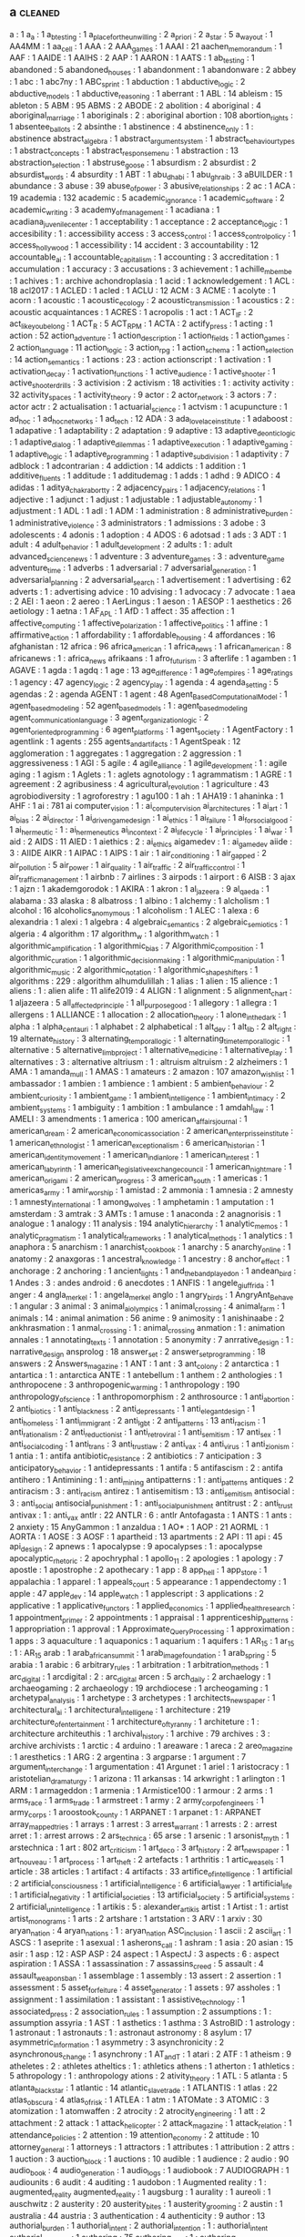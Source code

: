 ** a                                                                            :cleaned:
   a                                           : 1
   a_a                                         : 1
   a_b_testing                                 : 1
   a_place_for_the_unwilling                   : 2
   a_priori                                    : 2
   a_star                                      : 5
   a_way_out                                   : 1
   AA4MM                                       : 1
   aa_cell                                     : 1
   AAA                                         : 2
   AAA_games                                   : 1
   AAAI                                        : 21
   aachen_memorandum                           : 1
   AAF                                         : 1
   AAIDE                                       : 1
   AAIHS                                       : 2
   AAP                                         : 1
   AARON                                       : 1
   AATS                                        : 1
   ab_testing                                  : 1
   abandoned                                   : 5
   abandoned_houses                            : 1
   abandonment                                 : 1
   abandonware                                 : 2
   abbey                                       : 1
   abc                                         : 1
   abc7ny                                      : 1
   ABC_sprint                                  : 1
   abduction                                   : 1
   abductive_logic                             : 2
   abductive_models                            : 1
   abductive_reasoning                         : 1
   aberrant                                    : 1
   ABL                                         : 14
   ableism                                     : 15
   ableton                                     : 5
   ABM                                         : 95
   ABMS                                        : 2
   ABODE                                       : 2
   abolition                                   : 4
   aboriginal                                  : 4
   aboriginal_marriage                         : 1
   aboriginals                                 : 2   : aboriginal
   abortion                                    : 108
   abortion_rights                             : 1
   absentee_ballots                            : 2
   absinthe                                    : 1
   abstinence                                  : 4
   abstinence_only                             : 1   : abstinence
   abstract_algebra                            : 1
   abstract_argument_system                    : 1
   abstract_behaviour_types                    : 1
   abstract_concepts                           : 1
   abstract_response_menu                      : 1
   abstraction                                 : 13
   abstraction_selection                       : 1
   abstruse_goose                              : 1
   absurdism                                   : 2
   absurdist                                   : 2
   absurdist_words                             : 4
   absurdity                                   : 1
   ABT                                         : 1
   abu_dhabi                                   : 1
   abu_ghraib                                  : 3
   aBUILDER                                    : 1
   abundance                                   : 3
   abuse                                       : 39
   abuse_of_power                              : 3
   abusive_relationships                       : 2
   ac                                          : 1
   ACA                                         : 19
   academia                                    : 132
   academic                                    : 5
   academic_ignorance                          : 1
   academic_software                           : 2
   academic_writing                            : 3
   academy_of_management                       : 1
   acadiana                                    : 1
   acadiana_juvenile_center                    : 1
   acceptability                               : 1
   acceptance                                  : 2
   acceptance_logic                            : 1
   accesibility                                : 1   : accessibility
   access                                      : 3
   access_control                              : 1
   access_control_policy                       : 1
   access_hollywood                            : 1
   accessibility                               : 14
   accident                                    : 3
   accountability                              : 12
   accountable_ai                              : 1
   accountable_capitalism                      : 1
   accounting                                  : 3
   accreditation                               : 1
   accumulation                                : 1
   accuracy                                    : 3
   accusations                                 : 3
   achievement                                 : 1
   achille_mbembe                              : 1
   achives                                     : 1   : archive
   achondroplasia                              : 1
   acid                                        : 1
   acknowledgement                             : 1
   ACL                                         : 18
   acl2017                                     : 1
   ACLED                                       : 1
   acled                                       : 1
   ACLU                                        : 12
   ACM                                         : 3
   ACME                                        : 1
   acolyte                                     : 1
   acorn                                       : 1
   acoustic                                    : 1
   acoustic_ecology                            : 2
   acoustic_transmission                       : 1
   acoustics                                   : 2   : acoustic
   acquaintances                               : 1
   ACRES                                       : 1
   acropolis                                   : 1
   act                                         : 1
   ACT_IF                                      : 2
   act_like_you_belong                         : 1
   ACT_R                                       : 5
   ACT_RPM                                     : 1
   ACTA                                        : 2
   actify_press                                : 1
   acting                                      : 1
   action                                      : 52
   action_adventure                            : 1
   action_description                          : 1
   action_fields                               : 1
   action_games                                : 2
   action_language                             : 11
   action_logic                                : 3
   action_rpg                                  : 1
   action_schema                               : 1
   action_selection                            : 14
   action_semantics                            : 1
   actions                                     : 23  : action
   actionscript                                : 1
   activation                                  : 1
   activation_decay                            : 1
   activation_functions                        : 1
   active_audience                             : 1
   active_shooter                              : 1
   active_shooter_drills                       : 3
   activision                                  : 2
   activism                                    : 18
   activities                                  : 1   : activity
   activity                                    : 32
   activity_spaces                             : 1
   activity_theory                             : 9
   actor                                       : 2
   actor_network                               : 3
   actors                                      : 7   : actor
   actr                                        : 2
   actualisation                               : 1
   actuarial_science                           : 1
   actvism                                     : 1
   acupuncture                                 : 1
   ad_hoc                                      : 1
   ad_hoc_networks                             : 1
   ad_tech                                     : 12
   ADA                                         : 3
   ada_lovelace_institute                      : 1
   adaboost                                    : 1
   adapative                                   : 1
   adaptability                                : 2
   adaptation                                  : 9
   adaptive                                    : 13
   adaptive_deontic_logic                      : 1
   adaptive_dialog                             : 1
   adaptive_dilemmas                           : 1
   adaptive_execution                          : 1
   adaptive_gaming                             : 1
   adaptive_logic                              : 1
   adaptive_programming                        : 1
   adaptive_subdivision                        : 1
   adaptivity                                  : 7
   adblock                                     : 1
   adcontrarian                                : 4
   addiction                                   : 14
   addicts                                     : 1
   addition                                    : 1
   additive_fluents                            : 1
   additude                                    : 1
   additudemag                                 : 1
   adds                                        : 1
   adhd                                        : 9
   ADICO                                       : 4
   adidas                                      : 1
   aditya_chakrabortty                         : 2
   adjacency_pairs                             : 1
   adjacency_relations                         : 1
   adjective                                   : 1
   adjunct                                     : 1
   adjust                                      : 1
   adjustable                                  : 1
   adjustable_autonomy                         : 1
   adjustment                                  : 1
   ADL                                         : 1
   adl                                         : 1
   ADM                                         : 1
   administration                              : 8
   administrative_burden                       : 1
   administrative_violence                     : 3
   administrators                              : 1
   admissions                                  : 3
   adobe                                       : 3
   adolescents                                 : 4
   adonis                                      : 1
   adoption                                    : 4
   ADOS                                        : 6
   adotsad                                     : 1
   ads                                         : 3
   ADT                                         : 1
   adult                                       : 4
   adult_behavior                              : 1
   adult_development                           : 2
   adults                                      : 1   : adult
   advanced_science_news                       : 1
   adventure                                   : 3
   adventure_games                             : 3   : adventure_game
   adventure_time                              : 1
   adverbs                                     : 1
   adversarial                                 : 7
   adversarial_generation                      : 1
   adversarial_planning                        : 2
   adversarial_search                          : 1
   advertisement                               : 1
   advertising                                 : 62
   adverts                                     : 1   : advertising
   advice                                      : 10
   advising                                    : 1
   advocacy                                    : 7
   advocate                                    : 1
   aea                                         : 2
   AEI                                         : 1
   aeon                                        : 2
   aereo                                       : 1
   AerLingus                                   : 1
   aeson                                       : 1
   AESOP                                       : 1
   aesthetics                                  : 26
   aetiology                                   : 1
   aetna                                       : 1
   AF_APL                                      : 1
   AfD                                         : 1
   affect                                      : 35
   affection                                   : 1
   affective_computing                         : 1
   affective_polarization                      : 1
   affective_politics                          : 1
   affine                                      : 1
   affirmative_action                          : 1
   affordability                               : 1
   affordable_housing                          : 4
   affordances                                 : 16
   afghanistan                                 : 12
   africa                                      : 96
   africa_american                             : 1
   africa_news                                 : 1
   african_american                            : 8
   africanews                                  : 1   : africa_news
   afrikaans                                   : 1
   afro_futurism                               : 3
   afterlife                                   : 1
   agamben                                     : 1
   AGAVE                                       : 1
   agda                                        : 1
   agdq                                        : 1
   age                                         : 13
   age_difference                              : 1
   age_of_empires                              : 1
   age_ratings                                 : 1
   agency                                      : 47
   agency_logic                                : 2
   agency_play                                 : 1
   agenda                                      : 4
   agenda_setting                              : 5
   agendas                                     : 2   : agenda
   AGENT                                       : 1
   agent                                       : 48
   Agent_Based_Computational_Model             : 1
   agent_based_modeling                        : 52
   agent_based_models                          : 1   : agent_based_modeling
   agent_communication_language                : 3
   agent_organization_logic                    : 2
   agent_oriented_programming                  : 6
   agent_platforms                             : 1
   agent_society                               : 1
   AgentFactory                                : 1
   agentlink                                   : 1
   agents                                      : 255
   agents_and_artifacts                        : 1
   AgentSpeak                                  : 12
   agglomeration                               : 1
   aggregates                                  : 1
   aggregation                                 : 2
   aggression                                  : 1
   aggressiveness                              : 1
   AGI                                         : 5
   agile                                       : 4
   agile_alliance                              : 1
   agile_development                           : 1   : agile
   aging                                       : 1
   agism                                       : 1
   Aglets                                      : 1   : aglets
   agnotology                                  : 1
   agrammatism                                 : 1
   AGRE                                        : 1
   agreement                                   : 2
   agribusiness                                : 4
   agricultural_revolution                     : 1
   agriculture                                 : 43
   agrobiodiversity                            : 1
   agroforestry                                : 1
   agu100                                      : 1
   ah                                          : 1
   AHA19                                       : 1
   ahaninka                                    : 1
   AHF                                         : 1
   ai                                          : 781
   ai computer_vision                          : 1   : ai_computer_vision
   ai_architectures                            : 1
   ai_art                                      : 1
   ai_bias                                     : 2
   ai_director                                 : 1
   ai_driven_game_design                       : 1
   ai_ethics                                   : 1
   ai_failure                                  : 1
   ai_for_social_good                          : 1
   ai_hermeutic                                : 1   : ai_hermeneutics
   ai_in_context                               : 2
   ai_life_cycle                               : 1
   ai_principles                               : 1
   ai_war                                      : 1
   aid                                         : 2
   AIDS                                        : 11
   AIED                                        : 1
   aiethics                                    : 2   : ai_ethics
   aigamedev                                   : 1   : ai_game_dev
   aiide                                       : 3   : AIIDE
   AIKR                                        : 1
   AIPAC                                       : 1
   AIPS                                        : 1
   air                                         : 1
   air_conditioning                            : 1
   air_gapped                                  : 2
   air_pollution                               : 5
   air_power                                   : 1
   air_quality                                 : 1
   air_traffic                                 : 2
   air_traffic_control                         : 1
   air_traffic_management                      : 1
   airbnb                                      : 7
   airlines                                    : 3
   airpods                                     : 1
   airport                                     : 6
   AISB                                        : 3
   ajax                                        : 1
   ajzn                                        : 1
   akademgorodok                               : 1
   AKIRA                                       : 1
   akron                                       : 1
   al_jazeera                                  : 9
   al_qaeda                                    : 1
   alabama                                     : 33
   alaska                                      : 8
   albatross                                   : 1
   albino                                      : 1
   alchemy                                     : 1
   alcholism                                   : 1
   alcohol                                     : 16
   alcoholics_anomymous                        : 1
   alcoholism                                  : 1
   ALEC                                        : 1
   alexa                                       : 6
   alexandria                                  : 1
   alexi                                       : 1
   algebra                                     : 4
   algebraic_semantics                         : 2
   algebraic_semiotics                         : 1
   algeria                                     : 4
   algorithm                                   : 17
   algorithm_w                                 : 1
   algorithm_watch                             : 1
   algorithmic_amplification                   : 1
   algorithmic_bias                            : 7
   Algorithmic_composition                     : 1
   algorithmic_curation                        : 1
   algorithmic_decision_making                 : 1
   algorithmic_manipulation                    : 1
   algorithmic_music                           : 2
   algorithmic_notation                        : 1
   algorithmic_shapeshifters                   : 1
   algorithms                                  : 229 : algorithm
   alhumdulillah                               : 1
   alias                                       : 1
   alien                                       : 15
   alience                                     : 1
   aliens                                      : 1   : alien
   alife                                       : 11
   alife2019                                   : 4
   ALIGN                                       : 1
   alignment                                   : 5
   alignment_chart                             : 1
   aljazeera                                   : 5
   all_affected_principle                      : 1
   all_purpose_good                            : 1
   allegory                                    : 1
   allegra                                     : 1
   allergens                                   : 1
   ALLIANCE                                    : 1
   allocation                                  : 2
   allocation_theory                           : 1
   alone_in_the_dark                           : 1
   alpha                                       : 1
   alpha_centauri                              : 1
   alphabet                                    : 2
   alphabetical                                : 1
   alt_dev                                     : 1
   alt_lib                                     : 2
   alt_right                                   : 19
   alternate_history                           : 3
   alternating_temporal_logic                  : 1
   alternating_time_temporal_logic             : 1
   alternative                                 : 5
   alternative_limb_project                    : 1
   alternative_medicine                        : 1
   alternative_play                            : 1
   alternatives                                : 3   : alternative
   altriusm                                    : 1   : altruism
   altruism                                    : 2
   alzheimers                                  : 1
   AMA                                         : 1
   amanda_mull                                 : 1
   AMAS                                        : 1
   amateurs                                    : 2
   amazon                                      : 107
   amazon_wishlist                             : 1
   ambassador                                  : 1
   ambien                                      : 1
   ambience                                    : 1
   ambient                                     : 5
   ambient_behaviour                           : 2
   ambient_curiosity                           : 1
   ambient_game                                : 1
   ambient_intelligence                        : 1
   ambient_intimacy                            : 2
   ambient_systems                             : 1
   ambiguity                                   : 1
   ambition                                    : 1
   ambulance                                   : 1
   amdahl_law                                  : 1
   AMELI                                       : 3
   amendments                                  : 1
   america                                     : 100
   american_affairs_journal                    : 1
   american_dream                              : 2
   american_economic_association               : 2
   american_enterprisse_institute              : 1
   american_ethnologist                        : 1
   american_exceptionalism                     : 6
   american_historian                          : 1
   american_identity_movement                  : 1
   american_indian_lore                        : 1
   american_interest                           : 1
   american_labyrinth                          : 1
   american_legislative_exchange_council       : 1
   american_nightmare                          : 1
   american_origami                            : 2
   american_progress                           : 3
   american_south                              : 1
   americas                                    : 1
   americas_army                               : 1
   amir_worship                                : 1
   amistad                                     : 2
   ammonia                                     : 1
   amnesia                                     : 2
   amnesty                                     : 1
   amnesty_international                       : 1
   among_wolves                                : 1
   amphetamin                                  : 1
   amputation                                  : 1
   amsterdam                                   : 3
   amtrak                                      : 3
   AMTs                                        : 1
   amuse                                       : 1
   anaconda                                    : 2
   anagnorisis                                 : 1
   analogue                                    : 1
   analogy                                     : 11
   analysis                                    : 194
   analytic_hierarchy                          : 1
   analytic_memos                              : 1
   analytic_pragmatism                         : 1
   analytical_frameworks                       : 1
   analytical_methods                          : 1
   analytics                                   : 1
   anaphora                                    : 5
   anarchism                                   : 1
   anarchist_cookbook                          : 1
   anarchy                                     : 5
   anarchy_online                              : 1
   anatomy                                     : 2
   anaxgoras                                   : 1
   ancestral_knowledge                         : 1
   ancestry                                    : 8
   anchor_effect                               : 1
   anchorage                                   : 2
   anchoring                                   : 1
   ancient_lights                              : 1
   and_the_band_played_on                      : 1
   andean_bird                                 : 1
   Andes                                       : 3   : andes
   android                                     : 6
   anecdotes                                   : 1
   ANFIS                                       : 1
   angele_giuffrida                            : 1
   anger                                       : 4
   angla_merkel                                : 1   : angela_merkel
   anglo                                       : 1
   angry_birds                                 : 1
   AngryAnt_Behave                             : 1
   angular                                     : 3
   animal                                      : 3
   animal_ai_olympics                          : 1
   animal_crossing                             : 4
   animal_farm                                 : 1
   animals                                     : 14  : animal
   animation                                   : 56
   anime                                       : 9
   animosity                                   : 1
   anishinaabe                                 : 2
   ankhrasmation                               : 1
   anmal_crossing                              : 1   : animal_crossing
   anmation                                    : 1   : animation
   annales                                     : 1
   annotating_texts                            : 1
   annotation                                  : 5
   anonymity                                   : 7
   anrrative_design                            : 1   : narrative_design
   ansprolog                                   : 18
   answer_set                                  : 2
   answer_set_programming                      : 18
   answers                                     : 2
   Answers_magazine                            : 1
   ANT                                         : 1
   ant                                         : 3
   ant_colony                                  : 2
   antarctica                                  : 1
   antartica                                   : 1   : antarctica
   ANTE                                        : 1
   antebellum                                  : 1
   anthem                                      : 2
   anthologies                                 : 1
   anthropocene                                : 3
   anthropogenic_warming                       : 1
   anthropology                                : 190
   anthropology_of_science                     : 1
   anthropomorphism                            : 2
   anthrosource                                : 1
   anti_abortion                               : 2
   anti_biotics                                : 1
   anti_blackness                              : 2
   anti_depressants                            : 1
   anti_elegant_design                         : 1
   anti_homeless                               : 1
   anti_immigrant                              : 2
   anti_lgbt                                   : 2
   anti_patterns                               : 13
   anti_racism                                 : 1
   anti_rationalism                            : 2
   anti_reductionist                           : 1
   anti_retroviral                             : 1
   anti_semitism                               : 17
   anti_sex                                    : 1
   anti_social_coding                          : 1
   anti_trans                                  : 3
   anti_trust_law                              : 2
   anti_vax                                    : 4
   anti_virus                                  : 1
   anti_zionism                                : 1
   antia                                       : 1   : antifa
   antibiotic_resistance                       : 2
   antibiotics                                 : 7
   anticipation                                : 3
   anticipatory_behavior                       : 1
   antidepressants                             : 1
   antifa                                      : 5
   antifascism                                 : 2   : antifa
   antihero                                    : 1
   Antimining                                  : 1   : anti_mining
   antipatterns                                : 1   : anti_patterns
   antiques                                    : 2
   antiracism                                  : 3   : anti_racism
   antirez                                     : 1
   antisemitism                                : 13  : anti_semitism
   antisocial                                  : 3   : anti_social
   antisocial_punishment                       : 1   : anti_social_punishment
   antitrust                                   : 2   : anti_trust
   antivax                                     : 1   : anti_vax
   antlr                                       : 22
   ANTLR                                       : 6   : antlr
   Antofagasta                                 : 1
   ANTS                                        : 1
   ants                                        : 2
   anxiety                                     : 15
   AnyGammon                                   : 1
   anzaldua                                    : 1
   AO*                                         : 1
   AOP                                         : 21
   AORML                                       : 1
   AORTA                                       : 1
   AOSE                                        : 3
   AOSF                                        : 1
   apartheid                                   : 13
   apartments                                  : 2
   API                                         : 11
   api                                         : 45
   api_design                                  : 2
   apnews                                      : 1
   apocalypse                                  : 9
   apocalypses                                 : 1   : apocalypse
   apocalyptic_rhetoric                        : 2
   apochryphal                                 : 1
   apollo_11                                   : 2
   apologies                                   : 1
   apology                                     : 7
   apostle                                     : 1
   apostrophe                                  : 2
   apothecary                                  : 1
   app                                         : 8
   app_hell                                    : 1
   app_store                                   : 1
   appalachia                                  : 1
   apparel                                     : 1
   appeals_court                               : 5
   appearance                                  : 1
   appendectomy                                : 1
   apple                                       : 47
   apple_dev                                   : 14
   apple_watch                                 : 1
   applescript                                 : 3
   applications                                : 2
   applicative                                 : 1
   applicative_functors                        : 1
   applied_economics                           : 1
   applied_health_research                     : 1
   appointment_primer                          : 2
   appointments                                : 1
   appraisal                                   : 1
   apprenticeship_patterns                     : 1
   appropriation                               : 1
   approval                                    : 1
   Approximate_Query_Processing                : 1
   approximation                               : 1
   apps                                        : 3
   aquaculture                                 : 1
   aquaponics                                  : 1
   aquarium                                    : 1
   aquifers                                    : 1
   AR_15                                       : 1
   ar_15                                       : 1   : AR_15
   arab                                        : 1
   arab_african_summit                         : 1
   arab_image_foundation                       : 1
   arab_spring                                 : 5
   arabia                                      : 1
   arabic                                      : 6
   arbitrary_rules                             : 1
   arbitration                                 : 1
   arbitration_methods                         : 1
   arc_digital                                 : 1
   arcdigital                                  : 2   : arc_digital
   arcen                                       : 5
   arch_daily                                  : 2
   archaelogy                                  : 1
   archaeogaming                               : 2
   archaeology                                 : 19
   archdiocese                                 : 1
   archeogaming                                : 1
   archetypal_analysis                         : 1
   archetype                                   : 3
   archetypes                                  : 1
   architects_newspaper                        : 1
   architectural_ai                            : 1
   architectural_intelligene                   : 1
   architecture                                : 219
   architecture_of_entertainment               : 1
   architecture_of_tyranny                     : 1
   architeture                                 : 1   : architecture
   architeuthis                                : 1
   archival_history                            : 1
   archive                                     : 79
   archives                                    : 3   : archive
   archivists                                  : 1
   arctic                                      : 4
   arduino                                     : 1
   areaware                                    : 1
   areca                                       : 2
   areo_magazine                               : 1
   aresthetics                                 : 1
   ARG                                         : 2
   argentina                                   : 3
   argparse                                    : 1
   argument                                    : 7
   argument_interchange                        : 1
   argumentation                               : 41
   Argunet                                     : 1
   ariel                                       : 1
   aristocracy                                 : 1
   aristotelian_dramaturgy                     : 1
   arizona                                     : 11
   arkansas                                    : 14
   arkwright                                   : 1
   arlington                                   : 1
   ARM                                         : 1
   armageddon                                  : 1
   armenia                                     : 1
   Armistice100                                : 1
   armour                                      : 2
   arms                                        : 1
   arms_race                                   : 1
   arms_trade                                  : 1
   armstreet                                   : 1
   army                                        : 2
   army_corp_of_engineers                      : 1
   army_corps                                  : 1
   aroostook_county                            : 1
   ARPANET                                     : 1
   arpanet                                     : 1   : ARPANET
   array_mapped_tries                          : 1
   arrays                                      : 1
   arrest                                      : 3
   arrest_warrant                              : 1
   arrests                                     : 2   : arrest
   arret                                       : 1   : arrest
   arrows                                      : 2
   ars_technica                                : 65
   arse                                        : 1
   arsenic                                     : 1
   arsonist_myth                               : 1
   arstechnica                                 : 1
   art                                         : 802
   art_criticism                               : 1
   art_deco                                    : 3
   art_history                                 : 2
   art_newspaper                               : 1
   art_nouveau                                 : 1
   art_process                                 : 1
   art_theft                                   : 2
   artefacts                                   : 1
   arthritis                                   : 1
   artic_weasels                               : 1
   article                                     : 38
   articles                                    : 1
   artifact                                    : 4
   artifacts                                   : 33
   artifice_of_intelligence                    : 1
   artificial                                  : 2
   artificial_consciousness                    : 1
   artificial_intelligence                     : 6
   artificial_lawyer                           : 1
   artificial_life                             : 1
   artificial_negativity                       : 1
   artificial_societies                        : 13
   artificial_society                          : 5
   artificial_systems                          : 2
   artificial_unintelligence                   : 1
   artikis                                     : 5   : alexander_artikis
   artist                                      : 1
   Artist                                      : 1   : artist
   artist_monograms                            : 1
   arts                                        : 2
   artshare                                    : 1
   artstation                                  : 3
   ARV                                         : 1
   arxiv                                       : 30
   aryan_nation                                : 4
   aryan_nations                               : 1   : aryan_nation
   ASC_inclusion                               : 1
   ascii                                       : 2
   ascii_art                                   : 1
   ASCS                                        : 1
   aseprite                                    : 1
   asexual                                     : 1
   asherons_call                               : 1
   ashram                                      : 1
   asia                                        : 20
   asian                                       : 15
   asir                                        : 1
   asp                                         : 12  : ASP
   ASP                                         : 24
   aspect                                      : 1
   AspectJ                                     : 3
   aspects                                     : 6   : aspect
   aspiration                                  : 1
   ASSA                                        : 1
   assassination                               : 7
   assassins_creed                             : 5
   assault                                     : 4
   assault_weapons_ban                         : 1
   assemblage                                  : 1
   assembly                                    : 13
   assert                                      : 2
   assertion                                   : 1
   assessment                                  : 5
   asset_forfeiture                            : 4
   asset_generator                             : 1
   assets                                      : 97
   assholes                                    : 1
   assignment                                  : 1
   assimilation                                : 1
   assistant                                   : 1
   assistive_technology                        : 1
   associated_press                            : 2
   association_rules                           : 1
   assumption                                  : 2
   assumptions                                 : 1   : assumption
   assyria                                     : 1
   AST                                         : 1
   asthetics                                   : 1
   asthma                                      : 3
   AstroBID                                    : 1
   astrology                                   : 1
   astronaut                                   : 1
   astronauts                                  : 1   : astronaut
   astronomy                                   : 8
   asylum                                      : 17
   asymmetric_information                      : 1
   asymmetry                                   : 3
   asynchronicity                              : 2
   asynchronous_change                         : 1
   asynchrony                                  : 1
   AT_and_T                                    : 1
   atari                                       : 2
   ATF                                         : 1
   atheism                                     : 9
   atheletes                                   : 2   : athletes
   atheltics                                   : 1   : athletics
   athens                                      : 1
   atherton                                    : 1
   athletics                                   : 5
   athropology                                 : 1   : anthropology
   ations                                      : 2
   ativity_theory                              : 1
   ATL                                         : 5
   atlanta                                     : 5
   atlanta_black_star                          : 1
   atlantic                                    : 14
   atlantic_slave_trade                        : 1
   ATLANTIS                                    : 1
   atlas                                       : 22
   atlas_obscura                               : 4
   atlas_of_risk                               : 1
   ATLEA                                       : 1
   atm                                         : 1
   ATOMate                                     : 3
   ATOMIC                                      : 3
   atomization                                 : 1
   atomwaffen                                  : 2
   atrocity                                    : 2
   atrocity_engineering                        : 1
   att                                         : 2
   attachment                                  : 2
   attack                                      : 1
   attack_helicopter                           : 2
   attack_magazine                             : 1
   attack_relation                             : 1
   attendance_policies                         : 2
   attention                                   : 19
   attention_economy                           : 2
   attitude                                    : 10
   attorney_general                            : 1
   attorneys                                   : 1
   attractors                                  : 1
   attributes                                  : 1
   attribution                                 : 2
   attrs                                       : 1
   auction                                     : 3
   auction_block                               : 1
   auctions                                    : 10
   audible                                     : 1
   audience                                    : 2
   audio                                       : 90
   audio_book                                  : 4
   audio_generation                            : 1
   audio_logs                                  : 1
   audiobook                                   : 7
   AUDIOGRAPH                                  : 1
   audiounits                                  : 6
   audit                                       : 4
   auditing                                    : 1
   audobon                                     : 1
   Augmented reality                           : 1   : augmented_reality
   augmented_reality                           : 1
   augsburg                                    : 1
   aurality                                    : 1
   aureoli                                     : 1
   auschwitz                                   : 2
   austerity                                   : 20
   austerity_bites                             : 1
   austerity_grooming                          : 2
   austin                                      : 1
   australia                                   : 44
   austria                                     : 3
   authentication                              : 4
   authenticity                                : 9
   author                                      : 13
   authorial_burden                            : 1
   authorial_intent                            : 2
   authorial_intention                         : 1   : authorial_intent
   authorial_leverage                          : 1
   authoring                                   : 75
   authoring_tool                              : 1   : authoring_tools
   authoring_tools                             : 6
   authorisation                               : 1
   authoritarian                               : 6   : authoritarianism
   authoritarianism                            : 10
   authority                                   : 36
   authorization                               : 1   : authorisation
   authors_guild                               : 1
   authorship                                  : 8
   autions                                     : 2
   autism                                      : 33
   auto_complete                               : 3
   auto_encoders                               : 1
   auto_pilot                                  : 1
   autobiographical_memory                     : 3
   autobiography                               : 2
   autocomplete                                : 1
   autocracy                                   : 2
   autodesk                                    : 2
   autoencoder                                 : 1
   autogynephilia                              : 2
   automata                                    : 6
   automated                                   : 1
   automated_debugging                         : 1
   automated_reasoning                         : 1
   automated_testing                           : 1
   automated_theft                             : 2
   automatic_differentiation                   : 1
   automatic_theorem_proving                   : 1
   automaticity                                : 2
   automation                                  : 9
   automotive                                  : 1
   Autonomous                                  : 1   : autonomous
   autonomous_discursive_practices             : 1
   autonomous_systems                          : 1
   autonomous_tools                            : 1
   autonomous_vehicles                         : 1
   autonomy                                    : 37
   autopilot                                   : 2
   autoplay                                    : 1
   autopoiesis                                 : 1
   Autopoiesis                                 : 1   : autopoiesis
   autostraddle                                : 1
   autotranslucence                            : 1
   avant_garde                                 : 2
   avatar                                      : 10
   avataritis                                  : 1
   avatars                                     : 14  : avatar
   avengers                                    : 3
   averaging                                   : 1
   averroes                                    : 1
   aviation                                    : 2
   avicenna                                    : 1
   AVIE                                        : 1
   avila                                       : 1
   awake                                       : 1
   awards                                      : 5
   awareness                                   : 9
   awk                                         : 3
   awkward                                     : 1
   aws                                         : 1
   axes                                        : 1
   axidraw                                     : 2
   axiomatic_logic                             : 1
   axiomatic_semantics                         : 4
   axioms                                      : 1
   axios                                       : 3
   axtell                                      : 1
   aymara                                      : 1
   aztec                                       : 1
   aztecs                                      : 1   : aztec
   azure                                       : 1
